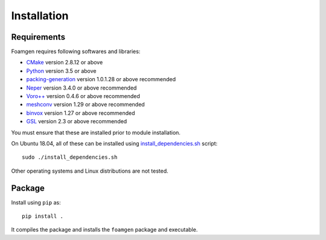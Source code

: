 Installation
============

Requirements
------------

Foamgen requires following softwares and libraries:

* `CMake <http://www.cmake.org>`_ version 2.8.12 or above
* `Python <http://www.python.org/>`_ version 3.5 or above
* `packing-generation <https://github.com/VasiliBaranov/packing-generation.git>`_
  version 1.0.1.28 or above recommended
* `Neper <http://neper.sourceforge.net/index.html>`_
  version 3.4.0 or above recommended
* `Voro++ <http://math.lbl.gov/voro++/about.html>`_
  version 0.4.6 or above recommended
* `meshconv <http://www.patrickmin.com/meshconv>`_
  version 1.29 or above recommended
* `binvox <http://www.patrickmin.com/binvox/>`_
  version 1.27 or above recommended
* `GSL <http://www.gnu.org/software/gsl/>`_
  version 2.3 or above recommended

You must ensure that these are installed prior to module installation.

On Ubuntu 18.04, all of these can be installed using
`install_dependencies.sh <https://github.com/japaf/foamgen/blob/master/install_dependencies.sh>`_
script::

    sudo ./install_dependencies.sh

Other operating systems and Linux distributions are not tested.

Package
-------

Install using ``pip`` as::

    pip install .

It compiles the package and installs the ``foamgen`` package and executable.
